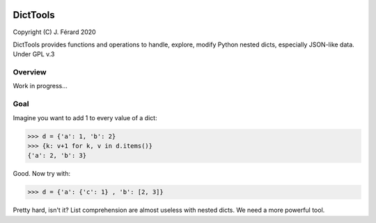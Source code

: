 |Build Status| |Code Coverage|

DictTools
=========

Copyright (C) J. Férard 2020

DictTools provides functions and operations to handle, explore, modify Python nested dicts, especially JSON-like data.
Under GPL v.3

Overview
--------
Work in progress...

Goal
----
Imagine you want to add 1 to every value of a dict:

.. code-block:: python3

    >>> d = {'a': 1, 'b': 2}
    >>> {k: v+1 for k, v in d.items()}
    {'a': 2, 'b': 3}

Good. Now try with:

.. code-block:: python3

    >>> d = {'a': {'c': 1} , 'b': [2, 3]}

Pretty hard, isn't it? List comprehension are almost useless with nested dicts. We need a more powerful tool.


.. |Build Status| image:: https://travis-ci.com/jferard/dicttools.svg?branch=master
   :target: https://travis-ci.com/jferard/dicttools
.. |Code Coverage| image:: https://img.shields.io/codecov/c/github/jferard/dicttools/master.svg
   :target: https://codecov.io/github/jferard/dicttools?branch=master
